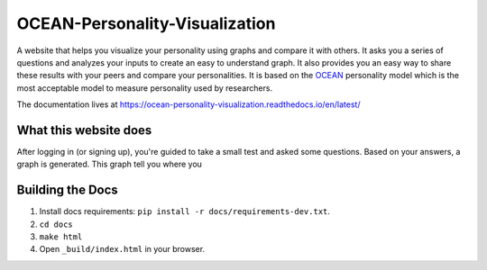 *******************************
OCEAN-Personality-Visualization
*******************************

.. image:: https://img.shields.io/github/license/IgnisDa/OCEAN-personality-visualization?style=for-the-badge   
	:alt: GitHub

A website that helps you visualize your personality using graphs and compare it 
with others. It asks you a
series of questions and analyzes your inputs to create an easy to understand 
graph. It also provides you an
easy way to share these results with your peers and compare your personalities.
It is based on the 
OCEAN_ personality model which is the most acceptable model to measure 
personality used by researchers. 

.. _OCEAN: https://en.m.wikipedia.org/wiki/Big_Five_personality_traits 

The documentation lives at https://ocean-personality-visualization.readthedocs.io/en/latest/


What this website does
======================
After logging in (or signing up), you're guided to take a small
test and asked some questions. Based on your answers, a graph is
generated. This graph tell you where you 

.. image:: ./docs/project_deps/pictures/single_result_view.png
    :align: center 
    :alt: alternate text

Building the Docs
=================
1) Install docs requirements: ``pip install -r docs/requirements-dev.txt``.
2) ``cd docs``
3) ``make html``
4) Open ``_build/index.html`` in your browser.

